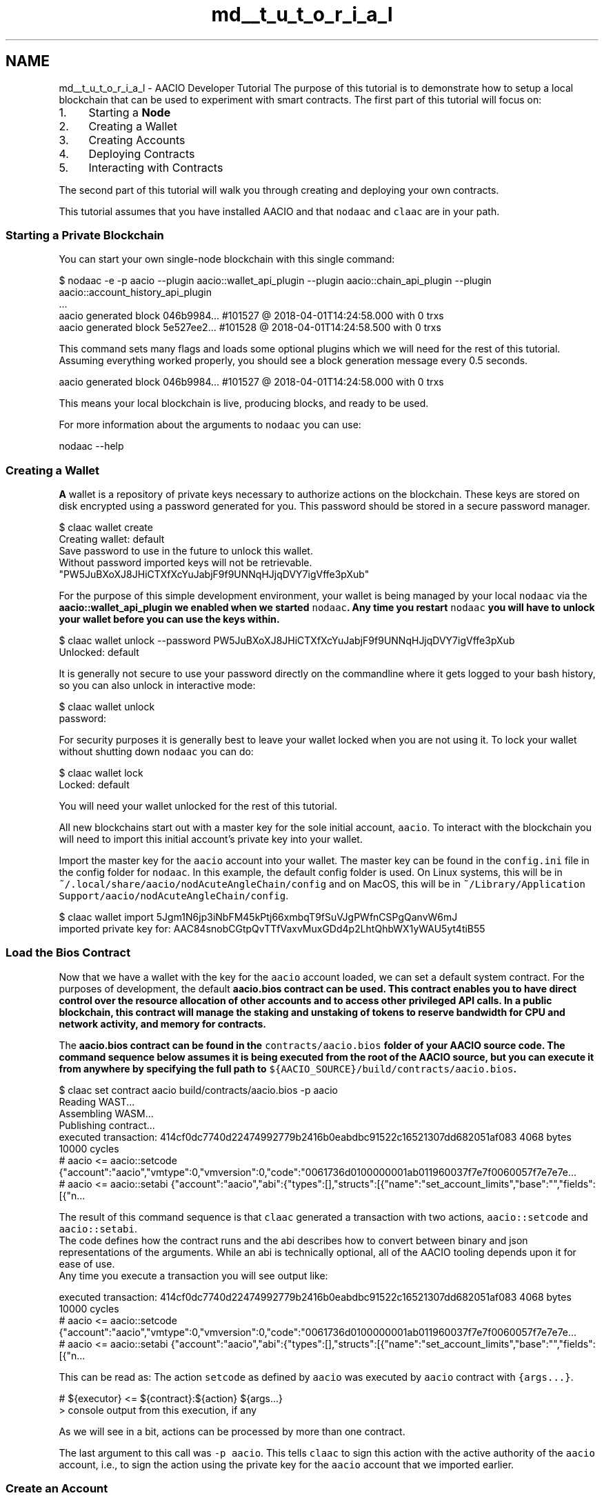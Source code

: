 .TH "md__t_u_t_o_r_i_a_l" 3 "Sun Jun 3 2018" "AcuteAngleChain" \" -*- nroff -*-
.ad l
.nh
.SH NAME
md__t_u_t_o_r_i_a_l \- AACIO Developer Tutorial 
The purpose of this tutorial is to demonstrate how to setup a local blockchain that can be used to experiment with smart contracts\&. The first part of this tutorial will focus on:
.PP
.IP "1." 4
Starting a \fBNode\fP
.IP "2." 4
Creating a Wallet
.IP "3." 4
Creating Accounts
.IP "4." 4
Deploying Contracts
.IP "5." 4
Interacting with Contracts
.PP
.PP
The second part of this tutorial will walk you through creating and deploying your own contracts\&.
.PP
This tutorial assumes that you have installed AACIO and that \fCnodaac\fP and \fCclaac\fP are in your path\&.
.PP
.SS "Starting a Private Blockchain"
.PP
You can start your own single-node blockchain with this single command:
.PP
.PP
.nf
$ nodaac -e -p aacio --plugin aacio::wallet_api_plugin --plugin aacio::chain_api_plugin --plugin aacio::account_history_api_plugin 
\&.\&.\&.
aacio generated block 046b9984\&.\&.\&. #101527 @ 2018-04-01T14:24:58\&.000 with 0 trxs
aacio generated block 5e527ee2\&.\&.\&. #101528 @ 2018-04-01T14:24:58\&.500 with 0 trxs
.fi
.PP
.PP
This command sets many flags and loads some optional plugins which we will need for the rest of this tutorial\&. Assuming everything worked properly, you should see a block generation message every 0\&.5 seconds\&. 
.br
 
.PP
.nf
aacio generated block 046b9984\&.\&.\&. #101527 @ 2018-04-01T14:24:58\&.000 with 0 trxs

.fi
.PP
.PP
This means your local blockchain is live, producing blocks, and ready to be used\&.
.PP
For more information about the arguments to \fCnodaac\fP you can use:
.PP
.PP
.nf
nodaac --help
.fi
.PP
.PP
.SS "Creating a Wallet"
.PP
\fBA\fP wallet is a repository of private keys necessary to authorize actions on the blockchain\&. These keys are stored on disk encrypted using a password generated for you\&. This password should be stored in a secure password manager\&.
.PP
.PP
.nf
$ claac wallet create
Creating wallet: default
Save password to use in the future to unlock this wallet\&.
Without password imported keys will not be retrievable\&.
"PW5JuBXoXJ8JHiCTXfXcYuJabjF9f9UNNqHJjqDVY7igVffe3pXub"
.fi
.PP
.PP
For the purpose of this simple development environment, your wallet is being managed by your local \fCnodaac\fP via the \fC\fBaacio::wallet_api_plugin\fP\fP we enabled when we started \fCnodaac\fP\&. Any time you restart \fCnodaac\fP you will have to unlock your wallet before you can use the keys within\&.
.PP
.PP
.nf
$ claac wallet unlock --password PW5JuBXoXJ8JHiCTXfXcYuJabjF9f9UNNqHJjqDVY7igVffe3pXub
Unlocked: default
.fi
.PP
.PP
It is generally not secure to use your password directly on the commandline where it gets logged to your bash history, so you can also unlock in interactive mode:
.PP
.PP
.nf
$ claac wallet unlock
password:
.fi
.PP
.PP
For security purposes it is generally best to leave your wallet locked when you are not using it\&. To lock your wallet without shutting down \fCnodaac\fP you can do:
.PP
.PP
.nf
$ claac wallet lock
Locked: default
.fi
.PP
.PP
You will need your wallet unlocked for the rest of this tutorial\&.
.PP
All new blockchains start out with a master key for the sole initial account, \fCaacio\fP\&. To interact with the blockchain you will need to import this initial account's private key into your wallet\&.
.PP
Import the master key for the \fCaacio\fP account into your wallet\&. The master key can be found in the \fCconfig\&.ini\fP file in the config folder for \fCnodaac\fP\&. In this example, the default config folder is used\&. On Linux systems, this will be in \fC~/\&.local/share/aacio/nodAcuteAngleChain/config\fP and on MacOS, this will be in \fC~/Library/Application Support/aacio/nodAcuteAngleChain/config\fP\&.
.PP
.PP
.nf
$ claac wallet import 5Jgm1N6jp3iNbFM45kPtj66xmbqT9fSuVJgPWfnCSPgQanvW6mJ
imported private key for: AAC84snobCGtpQvTTfVaxvMuxGDd4p2LhtQhbWX1yWAU5yt4tiB55
.fi
.PP
.PP
.SS "Load the Bios Contract"
.PP
Now that we have a wallet with the key for the \fCaacio\fP account loaded, we can set a default system contract\&. For the purposes of development, the default \fC\fBaacio\&.bios\fP\fP contract can be used\&. This contract enables you to have direct control over the resource allocation of other accounts and to access other privileged API calls\&. In a public blockchain, this contract will manage the staking and unstaking of tokens to reserve bandwidth for CPU and network activity, and memory for contracts\&.
.PP
The \fC\fBaacio\&.bios\fP\fP contract can be found in the \fCcontracts/aacio\&.bios\fP folder of your AACIO source code\&. The command sequence below assumes it is being executed from the root of the AACIO source, but you can execute it from anywhere by specifying the full path to \fC${AACIO_SOURCE}/build/contracts/aacio\&.bios\fP\&.
.PP
.PP
.nf
$ claac set contract aacio build/contracts/aacio\&.bios -p aacio
Reading WAST\&.\&.\&.
Assembling WASM\&.\&.\&.
Publishing contract\&.\&.\&.
executed transaction: 414cf0dc7740d22474992779b2416b0eabdbc91522c16521307dd682051af083  4068 bytes  10000 cycles
#         aacio <= aacio::setcode               {"account":"aacio","vmtype":0,"vmversion":0,"code":"0061736d0100000001ab011960037f7e7f0060057f7e7e7e\&.\&.\&.
#         aacio <= aacio::setabi                {"account":"aacio","abi":{"types":[],"structs":[{"name":"set_account_limits","base":"","fields":[{"n\&.\&.\&.
.fi
.PP
.PP
The result of this command sequence is that \fCclaac\fP generated a transaction with two actions, \fCaacio::setcode\fP and \fCaacio::setabi\fP\&. 
.br
 The code defines how the contract runs and the abi describes how to convert between binary and json representations of the arguments\&. While an abi is technically optional, all of the AACIO tooling depends upon it for ease of use\&. 
.br
 Any time you execute a transaction you will see output like: 
.PP
.nf
executed transaction: 414cf0dc7740d22474992779b2416b0eabdbc91522c16521307dd682051af083  4068 bytes  10000 cycles
#         aacio <= aacio::setcode               {"account":"aacio","vmtype":0,"vmversion":0,"code":"0061736d0100000001ab011960037f7e7f0060057f7e7e7e\&.\&.\&.
#         aacio <= aacio::setabi                {"account":"aacio","abi":{"types":[],"structs":[{"name":"set_account_limits","base":"","fields":[{"n\&.\&.\&.

.fi
.PP
.PP
This can be read as: The action \fCsetcode\fP as defined by \fCaacio\fP was executed by \fCaacio\fP contract with \fC{args\&.\&.\&.}\fP\&.
.PP
.PP
.nf
#         ${executor} <= ${contract}:${action} ${args\&.\&.\&.}
> console output from this execution, if any
.fi
.PP
.PP
As we will see in a bit, actions can be processed by more than one contract\&.
.PP
The last argument to this call was \fC-p aacio\fP\&. This tells \fCclaac\fP to sign this action with the active authority of the \fCaacio\fP account, i\&.e\&., to sign the action using the private key for the \fCaacio\fP account that we imported earlier\&.
.PP
.SS "Create an Account"
.PP
Now that we have setup the basic system contract, we can start to create our own accounts\&. We will create two accounts, \fCuser\fP and \fCtester\fP, and we will need to associate a key with each account\&. In this example, the same key will be used for both accounts\&.
.PP
To do this we first generate a key for the accounts\&.
.PP
.PP
.nf
$ claac create key
Private key: 5Jmsawgsp1tQ3GD6JyGCwy1dcvqKZgX6ugMVMdjirx85iv5VyPR
Public key: AAC7ijWCBmoXBi3CgtK7DJxentZZeTkeUnaSDvyro9dq7Sd1C3dC4
.fi
.PP
.PP
Then we import this key into our wallet: 
.PP
.nf
$ claac wallet import 5Jmsawgsp1tQ3GD6JyGCwy1dcvqKZgX6ugMVMdjirx85iv5VyPR
imported private key for: AAC7ijWCBmoXBi3CgtK7DJxentZZeTkeUnaSDvyro9dq7Sd1C3dC4

.fi
.PP
 \fBNOTE:\fP Be sure to use the actual key value generated by the \fCclaac\fP command and not the one shown in the example above!
.PP
Keys are not automatically added to a wallet, so skipping this step could result in losing control of your account\&.
.PP
.SS "Create \fBTwo\fP User Accounts"
.PP
Next we will create two accounts, \fCuser\fP and \fCtester\fP, using the key we created and imported above\&.
.PP
.PP
.nf
$ claac create account aacio user AAC7ijWCBmoXBi3CgtK7DJxentZZeTkeUnaSDvyro9dq7Sd1C3dC4 AAC7ijWCBmoXBi3CgtK7DJxentZZeTkeUnaSDvyro9dq7Sd1C3dC4
executed transaction: 8aedb926cc1ca31642ada8daf4350833c95cbe98b869230f44da76d70f6d6242  364 bytes  1000 cycles
#         aacio <= aacio::newaccount            {"creator":"aacio","name":"user","owner":{"threshold":1,"keys":[{"key":"AAC7ijWCBmoXBi3CgtK7DJxentZZ\&.\&.\&.

$ claac create account aacio tester AAC7ijWCBmoXBi3CgtK7DJxentZZeTkeUnaSDvyro9dq7Sd1C3dC4 AAC7ijWCBmoXBi3CgtK7DJxentZZeTkeUnaSDvyro9dq7Sd1C3dC4
executed transaction: 414cf0dc7740d22474992779b2416b0eabdbc91522c16521307dd682051af083 366 bytes  1000 cycles
#         aacio <= aacio::newaccount            {"creator":"aacio","name":"tester","owner":{"threshold":1,"keys":[{"key":"AAC7ijWCBmoXBi3CgtK7DJxentZZ\&.\&.\&.
.fi
.PP
 \fBNOTE:\fP The \fCcreate account\fP subcommand requires two keys, one for the OwnerKey (which in a production environment should be kept highly secure) and one for the ActiveKey\&. In this tutorial example, the same key is used for both\&.
.PP
Because we are using the \fC\fBaacio::account_history_api_plugin\fP\fP we can query all accounts that are controlled by our key:
.PP
.PP
.nf
$ claac get accounts AAC7ijWCBmoXBi3CgtK7DJxentZZeTkeUnaSDvyro9dq7Sd1C3dC4
{
  "account_names": [
    "tester",
    "user"
  ]
}
.fi
.PP
.PP
.SS "Create Token Contract"
.PP
At this stage the blockchain doesn't do much, so let's deploy the \fC\fBaacio\&.token\fP\fP contract\&. This contract enables the creation of many different tokens all running on the same contract but potentially managed by different users\&.
.PP
Before we can deploy the token contract we must create an account to deploy it to\&.
.PP
.PP
.nf
$ claac create account aacio aacio\&.token  AAC7ijWCBmoXBi3CgtK7DJxentZZeTkeUnaSDvyro9dq7Sd1C3dC4 AAC7ijWCBmoXBi3CgtK7DJxentZZeTkeUnaSDvyro9dq7Sd1C3dC4
\&.\&.\&.
.fi
.PP
.PP
Then we can deploy the contract which can be found in \fC${AACIO_SOURCE}/build/contracts/aacio\&.token\fP
.PP
.PP
.nf
$ claac set contract aacio\&.token build/contracts/aacio\&.token -p aacio\&.token
Reading WAST\&.\&.\&.
Assembling WASM\&.\&.\&.
Publishing contract\&.\&.\&.
executed transaction: 528bdbce1181dc5fd72a24e4181e6587dace8ab43b2d7ac9b22b2017992a07ad  8708 bytes  10000 cycles
#         aacio <= aacio::setcode               {"account":"aacio\&.token","vmtype":0,"vmversion":0,"code":"0061736d0100000001ce011d60067f7e7f7f7f7f00\&.\&.\&.
#         aacio <= aacio::setabi                {"account":"aacio\&.token","abi":{"types":[],"structs":[{"name":"transfer","base":"","fields":[{"name"\&.\&.\&.
.fi
.PP
.PP
.SS "Create the AAC Token"
.PP
You can view the interface to \fC\fBaacio\&.token\fP\fP as defined by \fCcontracts/aacio\&.token/aacio\&.\fBtoken\&.hpp\fP\fP: 
.PP
.nf
void create( account_name issuer,
             asset        maximum_supply,
             uint8_t      can_freeze,
             uint8_t      can_recall,
             uint8_t      can_whitelist );


void issue( account_name to, asset quantity, string memo );

void transfer( account_name from,
               account_name to,
               asset        quantity,
               string       memo );

.fi
.PP
.PP
To create a new token we must call the \fCcreate(\&.\&.\&.)\fP action with the proper arguments\&. This command will use the symbol of the maximum supply to uniquely identify this token from other tokens\&. The issuer will be the one with authority to call issue and or perform other actions such as freezing, recalling, and whitelisting of owners\&.
.PP
The concise way to call this method, using positional arguments: 
.PP
.nf
$ claac push action aacio\&.token create '[ "aacio", "1000000000\&.0000 AAC", 0, 0, 0]' -p aacio\&.token
executed transaction: 0e49a421f6e75f4c5e09dd738a02d3f51bd18a0cf31894f68d335cd70d9c0e12  260 bytes  1000 cycles
#   aacio\&.token <= aacio\&.token::create          {"issuer":"aacio","maximum_supply":"1000000000\&.0000 AAC","can_freeze":0,"can_recall":0,"can_whitelis\&.\&.\&.

.fi
.PP
.PP
Alternatively, a more verbose way to call this method, using named arguments:
.PP
.PP
.nf
$ claac push action aacio\&.token create '{"issuer":"aacio", "maximum_supply":"1000000000\&.0000 AAC", "can_freeze":0, "can_recall":0, "can_whitelist":0}' -p aacio\&.token
executed transaction: 0e49a421f6e75f4c5e09dd738a02d3f51bd18a0cf31894f68d335cd70d9c0e12  260 bytes  1000 cycles
#   aacio\&.token <= aacio\&.token::create          {"issuer":"aacio","maximum_supply":"1000000000\&.0000 AAC","can_freeze":0,"can_recall":0,"can_whitelis\&.\&.\&.
.fi
.PP
.PP
This command created a new token \fCAAC\fP with a pecision of 4 decimials and a maximum supply of 1000000000\&.0000 AAC\&.
.PP
In order to create this token we required the permission of the \fC\fBaacio\&.token\fP\fP contract because it 'owns' the symbol namespace (e\&.g\&. 'AAC')\&. Future versions of this contract may allow other parties to buy symbol names automatically\&. For this reason we must pass \fC-p \fBaacio\&.token\fP\fP to authorize this call\&.
.PP
.SS "Issue Tokens to Account 'User'"
.PP
Now that we have created the token, the issuer can issue new tokens to the account \fCuser\fP we created earlier\&.
.PP
We will use the positional calling convention (vs named args)\&.
.PP
.PP
.nf
$ claac push action aacio\&.token issue '[ "user", "100\&.0000 AAC", "memo" ]' -p aacio
executed transaction: 822a607a9196112831ecc2dc14ffb1722634f1749f3ac18b73ffacd41160b019  268 bytes  1000 cycles
#   aacio\&.token <= aacio\&.token::issue           {"to":"user","quantity":"100\&.0000 AAC","memo":"memo"}
>> issue
#   aacio\&.token <= aacio\&.token::transfer        {"from":"aacio","to":"user","quantity":"100\&.0000 AAC","memo":"memo"}
>> transfer
#         aacio <= aacio\&.token::transfer        {"from":"aacio","to":"user","quantity":"100\&.0000 AAC","memo":"memo"}
#          user <= aacio\&.token::transfer        {"from":"aacio","to":"user","quantity":"100\&.0000 AAC","memo":"memo"}
.fi
.PP
.PP
This time the output contains several different actions: one issue and three transfers\&. While the only action we signed was \fCissue\fP, the \fCissue\fP action performed an 'inline transfer' and the 'inline transfer' notified the sender and receiver accounts\&. The output indicates all of the action handlers that were called, the order they were called in, and whether or not any output was generated by the action\&.
.PP
Technically, the \fC\fBaacio\&.token\fP\fP contract could have skipped the \fCinline transfer\fP and opted to just modify the balances directly\&. However, in this case, the \fC\fBaacio\&.token\fP\fP contract is following our token convention that requires that all account balances be derivable by the sum of the transfer actions that reference them\&. It also requires that the sender and receiver of funds be notified so they can automate handling deposits and withdrawals\&.
.PP
If you want to see the actual transaction that was broadcast, you can use the \fC-d -j\fP options to indicate 'don't broadcast' and 'return transaction as json'\&.
.PP
.PP
.nf
$ claac push action aacio\&.token issue '["user", "100\&.0000 AAC", "memo"]' -p aacio -d -j
{
  "expiration": "2018-04-01T15:20:44",
  "region": 0,
  "ref_block_num": 42580,
  "ref_block_prefix": 3987474256,
  "net_usage_words": 21,
  "kcpu_usage": 1000,
  "delay_sec": 0,
  "context_free_actions": [],
  "actions": [{
      "account": "aacio\&.token",
      "name": "issue",
      "authorization": [{
          "actor": "aacio",
          "permission": "active"
        }
      ],
      "data": "00000000007015d640420f000000000004454f5300000000046d656d6f"
    }
  ],
  "signatures": [
    "AACJzPywCKsgBitRh9kxFNeMJc8BeD6QZLagtXzmdS2ib5gKTeELiVxXvcnrdRUiY3ExP9saVkdkzvUNyRZSXj2CLJnj7U42H"
  ],
  "context_free_data": []
}
.fi
.PP
.PP
.SS "Transfer Tokens to Account 'Tester'"
.PP
Now that account \fCuser\fP has tokens, we will transfer some to account \fCtester\fP\&. We indicate that \fCuser\fP authorized this action using the permission argument \fC-p user\fP\&.
.PP
.PP
.nf
$ claac push action aacio\&.token transfer '[ "user", "tester", "25\&.0000 AAC", "m" ]' -p user
executed transaction: 06d0a99652c11637230d08a207520bf38066b8817ef7cafaab2f0344aafd7018  268 bytes  1000 cycles
#   aacio\&.token <= aacio\&.token::transfer        {"from":"user","to":"tester","quantity":"25\&.0000 AAC","memo":"m"}
>> transfer
#          user <= aacio\&.token::transfer        {"from":"user","to":"tester","quantity":"25\&.0000 AAC","memo":"m"}
#        tester <= aacio\&.token::transfer        {"from":"user","to":"tester","quantity":"25\&.0000 AAC","memo":"m"}
.fi
.PP
.PP
.SS "Hello World Contract"
.PP
We will now create our first 'hello world' contract\&. Create a new folder called 'hello', cd into the folder, then create a file 'hello\&.cpp' with the following contents:
.PP
#### hello/hello\&.cpp 
.PP
.nf
#include <aaciolib/aacio\&.hpp>
#include <aaciolib/print\&.hpp>
using namespace aacio;

class hello : public aacio::contract {
  public:
      using contract::contract;

      /// @abi action 
      void hi( account_name user ) {
         print( "Hello, ", name{user} );
      }
};

AACIO_ABI( hello, (hi) )

.fi
.PP
.PP
You can compile your code to web assmebly (\&.wast) as follows: 
.PP
.nf
$ aaciocpp -o hello\&.wast hello\&.cpp

.fi
.PP
 \fBNOTE:\fP The compiler might generate warnings\&. These can be safely ignored\&.
.PP
Now generate the abi:
.PP
.PP
.nf
$ aaciocpp -g hello\&.abi hello\&.cpp
Generated hello\&.abi
.fi
.PP
.PP
Create an account and upload the contract:
.PP
.PP
.nf
$ claac create account aacio hello\&.code AAC7ijWCBmoXBi3CgtK7DJxentZZeTkeUnaSDvyro9dq7Sd1C3dC4 AAC7ijWCBmoXBi3CgtK7DJxentZZeTkeUnaSDvyro9dq7Sd1C3dC4
\&.\&.\&.
$ claac set contract hello\&.code \&.\&./hello -p hello\&.code
\&.\&.\&.
.fi
.PP
.PP
Now we can run the contract:
.PP
.PP
.nf
$ claac push action hello\&.code hi '["user"]' -p user
executed transaction: 4c10c1426c16b1656e802f3302677594731b380b18a44851d38e8b5275072857  244 bytes  1000 cycles
#    hello\&.code <= hello\&.code::hi               {"user":"user"}
>> Hello, user
.fi
.PP
.PP
At this time the contract allows anyone to authorize it, we could also say:
.PP
.PP
.nf
$ claac push action hello\&.code hi '["user"]' -p tester
executed transaction: 28d92256c8ffd8b0255be324e4596b7c745f50f85722d0c4400471bc184b9a16  244 bytes  1000 cycles
#    hello\&.code <= hello\&.code::hi               {"user":"user"}
>> Hello, user
.fi
.PP
.PP
In this case tester is the one who authorized it and user is just an argument\&. If we want our contact to authenticate the user we are saying 'hi' to, then we need to modify the contract to require authentication\&.
.PP
Modify the hi() function in hello\&.cpp as follows: 
.PP
.nf
void hi( account_name user ) {
   require_auth( user );
   print( "Hello, ", name{user} );
}

.fi
.PP
 Repeat the steps to compile the wast file and generate the abi, then set the contract again to deploy the update\&.
.PP
Now if we attempt to mismatch the user and the authority, the contract will throw an error: 
.PP
.nf
$ claac push action hello\&.code hi '["tester"]' -p user
Error 3030001: missing required authority
Ensure that you have the related authority inside your transaction!;
If you are currently using 'claac push action' command, try to add the relevant authority using -p option\&.
Error Details:
missing authority of tester

.fi
.PP
.PP
We can fix this by giving the permission of tester:
.PP
.PP
.nf
$ claac push action hello\&.code hi '["tester"]' -p tester
executed transaction: 235bd766c2097f4a698cfb948eb2e709532df8d18458b92c9c6aae74ed8e4518  244 bytes  1000 cycles
#    hello\&.code <= hello\&.code::hi               {"user":"tester"}
>> Hello, tester
.fi
.PP
.PP
.SS "Deploy Exchange Contract"
.PP
Similar to the examples shown above, we can deploy the exchange contract\&. It is assumed this is being run from the root of the AACIO source\&.
.PP
.PP
.nf
$ claac create account aacio exchange  AAC7ijWCBmoXBi3CgtK7DJxentZZeTkeUnaSDvyro9dq7Sd1C3dC4 AAC7ijWCBmoXBi3CgtK7DJxentZZeTkeUnaSDvyro9dq7Sd1C3dC4
executed transaction: 4d38de16631a2dc698f1d433f7eb30982d855219e7c7314a888efbbba04e571c  364 bytes  1000 cycles
#         aacio <= aacio::newaccount            {"creator":"aacio","name":"exchange","owner":{"threshold":1,"keys":[{"key":"AAC7ijWCBmoXBi3CgtK7DJxe\&.\&.\&.

$ claac set contract exchange build/contracts/exchange -p exchange
Reading WAST\&.\&.\&.
Assembling WASM\&.\&.\&.
Publishing contract\&.\&.\&.
executed transaction: 5a63b4de8a1da415590778f163c5ed26dc164c960185b20fd834c297cf7fa8f4  35172 bytes  10000 cycles
#         aacio <= aacio::setcode               {"account":"exchange","vmtype":0,"vmversion":0,"code":"0061736d0100000001f0023460067f7e7f7f7f7f00600\&.\&.\&.
#         aacio <= aacio::setabi                {"account":"exchange","abi":{"types":[{"new_type_name":"account_name","type":"name"}],"structs":[{"n\&.\&.\&.
.fi
.PP
 
